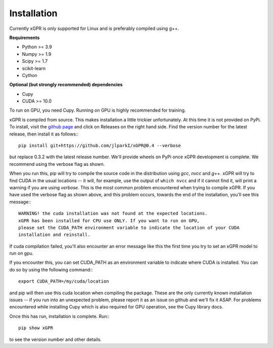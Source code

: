 Installation
================

Currently xGPR is only supported for Linux and is preferably
compiled using g++.

**Requirements**

* Python >= 3.9
* Numpy >= 1.9
* Scipy >= 1.7
* scikit-learn
* Cython

**Optional (but strongly recommended) dependencies**

* Cupy
* CUDA >= 10.0

To run on GPU, you need Cupy. Running on GPU is highly recommended
for training.

xGPR is compiled from source. This makes installation a little
trickier unfortunately. At this time it is not provided on PyPi.
To install, visit the `github page <https://github.com/jlparkI/xGPR>`_
and click on Releases on the right hand side. Find the version number
for the latest release, then install it as follows:::

  pip install git+https://github.com/jlparkI/xGPR@0.4 --verbose

but replace 0.3.2 with the latest release number. We'll provide
wheels on PyPi once xGPR development is complete. We recommend
using the verbose flag as shown.

When you run this, pip will try to compile the source code in
the distribution using *gcc*, *nvcc* and *g++*. xGPR will try to find CUDA
in the usual locations -- it will, for example, use the output of
``which nvcc`` and if it cannot find it, will print a warning
if you are using *verbose*. This is the most common problem 
encountered when trying to compile xGPR. If you have used the
verbose flag as shown above, and this problem occurs, towards the end of
the installation, you'll see this message:::

  WARNING! the cuda installation was not found at the expected locations.
  xGPR has been installed for CPU use ONLY. If you want to run on GPU,
  please set the CUDA_PATH environment variable to indicate the location of your CUDA
  installation and reinstall.

If cuda compilation failed, you'll also encounter an error message like this
the first time you try to set an xGPR model to run on gpu.

If you encounter this, you can set CUDA_PATH as an environment variable to indicate
where CUDA is installed. You can do so by using the following
command:::

  export CUDA_PATH=/my/cuda/location

and pip will then use this cuda location when compiling the package.
These are the only currently known installation issues -- if you run
into an unexpected problem, please report it as an issue on github
and we'll fix it ASAP. For problems encountered while installing Cupy
which is also required for GPU operation, see the Cupy library docs.

Once this has run, installation is complete. Run:::

  pip show xGPR

to see the version number and other details.
